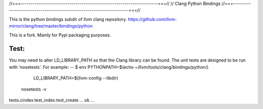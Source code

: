 //===----------------------------------------------------------------------===//
// Clang Python Bindings
//===----------------------------------------------------------------------===//

This is the python bindings subdir of llvm clang repository.
https://github.com/llvm-mirror/clang/tree/master/bindings/python

This is a fork. Mainly for Pypi packaging purposes.

Test:
-----
You may need to alter LD_LIBRARY_PATH so that the Clang library can be
found. The unit tests are designed to be run with 'nosetests'. For example:
--
$ env PYTHONPATH=$(echo ~/llvm/tools/clang/bindings/python/) \
      LD_LIBRARY_PATH=$(llvm-config --libdir) \
  nosetests -v
tests.cindex.test_index.test_create ... ok
...




